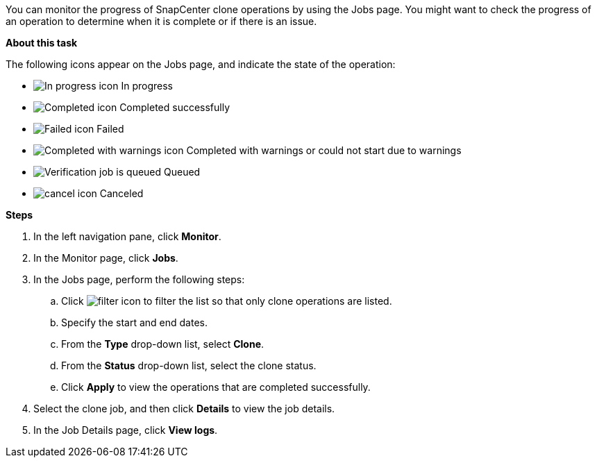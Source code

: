 You can monitor the progress of SnapCenter clone operations by using the Jobs page. You might want to check the progress of an operation to determine when it is complete or if there is an issue.

*About this task*

The following icons appear on the Jobs page, and indicate the state of the operation:

* image:../media/progress_icon.gif[In progress icon] In progress
* image:../media/success_icon.gif[Completed icon] Completed successfully
* image:../media/failed_icon.gif[Failed icon] Failed
* image:../media/warning_icon.gif[Completed with warnings icon] Completed with warnings or could not start due to warnings
* image:../media/verification_job_in_queue.gif[Verification job is queued] Queued
* image:../media/cancel_icon.gif[] Canceled

*Steps*

. In the left navigation pane, click *Monitor*.
. In the Monitor page, click *Jobs*.
. In the Jobs page, perform the following steps:
 .. Click image:../media/filter_icon.gif[] to filter the list so that only clone operations are listed.
 .. Specify the start and end dates.
 .. From the *Type* drop-down list, select *Clone*.
 .. From the *Status* drop-down list, select the clone status.
 .. Click *Apply* to view the operations that are completed successfully.
. Select the clone job, and then click *Details* to view the job details.
. In the Job Details page, click *View logs*.
